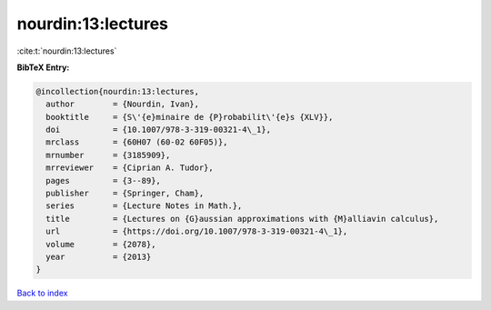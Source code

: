 nourdin:13:lectures
===================

:cite:t:`nourdin:13:lectures`

**BibTeX Entry:**

.. code-block:: bibtex

   @incollection{nourdin:13:lectures,
     author        = {Nourdin, Ivan},
     booktitle     = {S\'{e}minaire de {P}robabilit\'{e}s {XLV}},
     doi           = {10.1007/978-3-319-00321-4\_1},
     mrclass       = {60H07 (60-02 60F05)},
     mrnumber      = {3185909},
     mrreviewer    = {Ciprian A. Tudor},
     pages         = {3--89},
     publisher     = {Springer, Cham},
     series        = {Lecture Notes in Math.},
     title         = {Lectures on {G}aussian approximations with {M}alliavin calculus},
     url           = {https://doi.org/10.1007/978-3-319-00321-4\_1},
     volume        = {2078},
     year          = {2013}
   }

`Back to index <../By-Cite-Keys.html>`_
